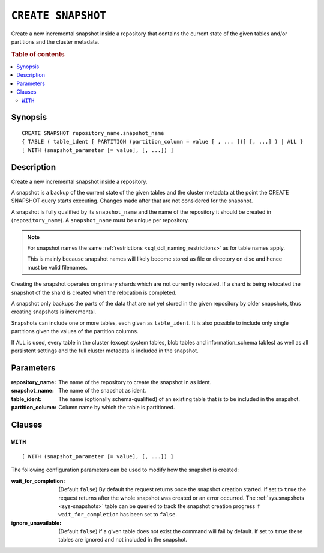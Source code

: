 .. highlight:: psql
.. _ref-create-snapshot:

===================
``CREATE SNAPSHOT``
===================

Create a new incremental snapshot inside a repository that contains the current
state of the given tables and/or partitions and the cluster metadata.

.. rubric:: Table of contents

.. contents::
   :local:

Synopsis
========

::

    CREATE SNAPSHOT repository_name.snapshot_name
    { TABLE ( table_ident [ PARTITION (partition_column = value [ , ... ])] [, ...] ) | ALL }
    [ WITH (snapshot_parameter [= value], [, ...]) ]

Description
===========

Create a new incremental snapshot inside a repository.

A snapshot is a backup of the current state of the given tables and the cluster
metadata at the point the CREATE SNAPSHOT query starts executing. Changes made
after that are not considered for the snapshot.

A snapshot is fully qualified by its ``snapshot_name`` and the name of the
repository it should be created in (``repository_name``). A ``snapshot_name``
must be unique per repository.

.. NOTE::

   For snapshot names the same :ref:`restrictions
   <sql_ddl_naming_restrictions>` as for table names apply.

   This is mainly because snapshot names will likely become stored as file or
   directory on disc and hence must be valid filenames.

Creating the snapshot operates on primary shards which are not currently
relocated. If a shard is being relocated the snapshot of the shard is created
when the relocation is completed.

A snapshot only backups the parts of the data that are not yet stored in the
given repository by older snapshots, thus creating snapshots is incremental.

Snapshots can include one or more tables, each given as ``table_ident``. It is
also possible to include only single partitions given the values of the
partition columns.

If ``ALL`` is used, every table in the cluster (except system tables, blob
tables and information_schema tables) as well as all persistent settings and
the full cluster metadata is included in the snapshot.

Parameters
==========

:repository_name:
  The name of the repository to create the snapshot in as ident.

:snapshot_name:
  The name of the snapshot as ident.

:table_ident:
  The name (optionally schema-qualified) of an existing table that is to
  be included in the snapshot.

:partition_column:
  Column name by which the table is partitioned.

Clauses
=======

``WITH``
--------

::

    [ WITH (snapshot_parameter [= value], [, ...]) ]

The following configuration parameters can be used to modify how the snapshot
is created:

:wait_for_completion:
  (Default ``false``) By default the request returns once the snapshot
  creation started. If set to ``true`` the request returns after the
  whole snapshot was created or an error occurred. The
  :ref:`sys.snapshots <sys-snapshots>` table can be queried to track the
  snapshot creation progress if ``wait_for_completion`` has been set to
  ``false``.

:ignore_unavailable:
  (Default ``false``) if a given table does not exist the command will
  fail by default. If set to ``true`` these tables are ignored and not
  included in the snapshot.
